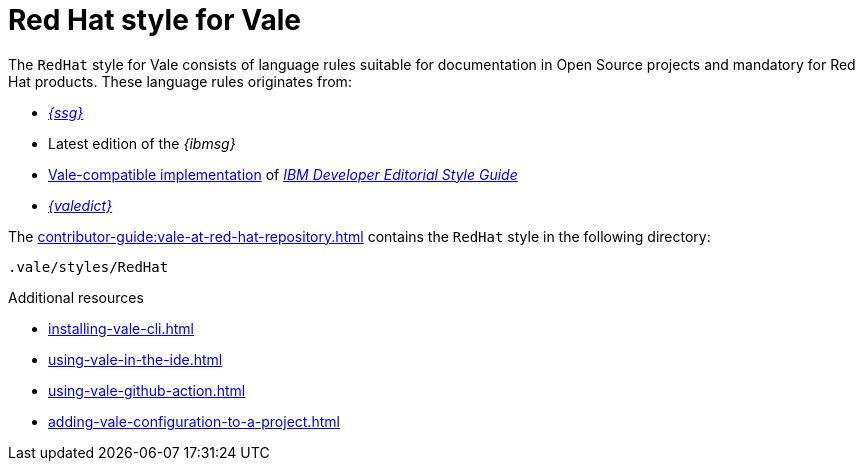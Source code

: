 // Metadata for Antora
:navtitle: RedHat style
:keywords: redhat-style-for-vale, antora
:description: Get started with the Red Hat style for Vale
:page-aliases: end-user-guide:redhat-style-for-vale.adoc
// End of metadata for Antora

:context: redhat-style-for-vale
:_module-type: CONCEPT
[id="redhat-style-for-vale_{context}"]
= Red Hat style for Vale

The `RedHat` style for Vale consists of language rules suitable for documentation in Open Source projects and mandatory for Red Hat products. These language rules originates from:

* link:{ssg-url}[_{ssg}_]
* Latest edition of the _{ibmsg}_
* link:https://github.com/errata-ai/IBM[Vale-compatible implementation] of link:https://www.ibm.com/developerworks/library/styleguidelines/index.html[_IBM Developer Editorial Style Guide_]
* link:{valedict-url}[_{valedict}_]

The xref:contributor-guide:vale-at-red-hat-repository.adoc[] contains the `RedHat` style in the following directory:

----
.vale/styles/RedHat
----

[role="_additional-resources"]
.Additional resources
* xref:installing-vale-cli.adoc[]
* xref:using-vale-in-the-ide.adoc[]
* xref:using-vale-github-action.adoc[]
* xref:adding-vale-configuration-to-a-project.adoc[]




